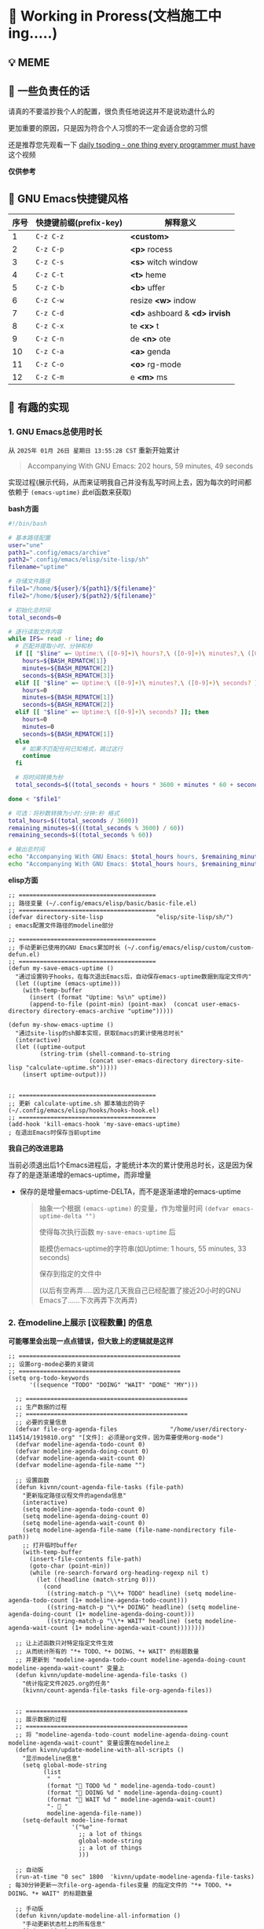 * 🔨 Working in Proress(文档施工中ing.....)

** 💡 MEME

[[./MEME/EmacsTheTrueEditor.png]]

** 📰 一些负责任的话

请真的不要滥抄我个人的配置，很负责任地说这并不是说劝退什么的

更加重要的原因，只是因为符合个人习惯的不一定会适合您的习惯

还是推荐您先观看一下 [[https://www.bilibili.com/video/BV1Fb421v7ZV][daily tsoding - one thing every programmer must have]] 这个视频

*仅供参考*

** 🎑 GNU Emacs快捷键风格

| 序号 | 快捷键前缀(prefix-key) | 解释意义                       |
|------+-----------------------+-------------------------------|
|    1 | ~C-z C-z~             | *<custom>*                    |
|    2 | ~C-z C-p~             | *<p>* rocess                  |
|    3 | ~C-z C-s~             | *<s>* witch window            |
|    4 | ~C-z C-t~             | *<t>* heme                    |
|    5 | ~C-z C-b~             | *<b>* uffer                   |
|    6 | ~C-z C-w~             | resize *<w>* indow            |
|    7 | ~C-z C-d~             | *<d>* ashboard & *<d> irvish* |
|    8 | ~C-z C-x~             | te *<x>* t                    |
|    9 | ~C-z C-n~             | de *<n>* ote                  |
|   10 | ~C-z C-a~             | *<a>* genda                   |
|   11 | ~C-z C-o~             | *<o>* rg-mode                 |
|   12 | ~C-z C-m~             | e *<m>* ms                    |

** 🔑 有趣的实现

*** 1. GNU Emacs总使用时长

从 ~2025年 01月 26日 星期日 13:55:28 CST~ 重新开始累计

#+begin_quote
Accompanying With GNU Emacs: 202 hours, 59 minutes, 49 seconds
#+end_quote

实现过程(展示代码，从而来证明我自己并没有乱写时间上去，因为每次的时间都依赖于 ~(emacs-uptime)~ 此el函数来获取)

*bash方面*
#+begin_src sh
  #!/bin/bash

  # 基本路径配置
  user="une"
  path1=".config/emacs/archive"
  path2=".config/emacs/elisp/site-lisp/sh"
  filename="uptime"

  # 存储文件路径
  file1="/home/${user}/${path1}/${filename}"
  file2="/home/${user}/${path2}/${filename}"

  # 初始化总时间
  total_seconds=0

  # 逐行读取文件内容
  while IFS= read -r line; do
    # 匹配并提取小时、分钟和秒
    if [[ "$line" =~ Uptime:\ ([0-9]+)\ hours?,\ ([0-9]+)\ minutes?,\ ([0-9]+)\ seconds? ]]; then
      hours=${BASH_REMATCH[1]}
      minutes=${BASH_REMATCH[2]}
      seconds=${BASH_REMATCH[3]}
    elif [[ "$line" =~ Uptime:\ ([0-9]+)\ minutes?,\ ([0-9]+)\ seconds? ]]; then
      hours=0
      minutes=${BASH_REMATCH[1]}
      seconds=${BASH_REMATCH[2]}
    elif [[ "$line" =~ Uptime:\ ([0-9]+)\ seconds? ]]; then
      hours=0
      minutes=0
      seconds=${BASH_REMATCH[1]}
    else
      # 如果不匹配任何已知格式，跳过这行
      continue
    fi

    # 将时间转换为秒
    total_seconds=$((total_seconds + hours * 3600 + minutes * 60 + seconds))

  done < "$file1"

  # 可选：将秒数转换为小时:分钟:秒 格式
  total_hours=$((total_seconds / 3600))
  remaining_minutes=$(((total_seconds % 3600) / 60))
  remaining_seconds=$((total_seconds % 60))

  # 输出总时间
  echo "Accompanying With GNU Emacs: $total_hours hours, $remaining_minutes minutes, $remaining_seconds seconds"
  echo "Accompanying With GNU Emacs: $total_hours hours, $remaining_minutes minutes, $remaining_seconds seconds" > "$file2"  
#+end_src

*elisp方面*
#+begin_src elisp
  ;; =======================================
  ;; 路径变量 (~/.config/emacs/elisp/basic/basic-file.el)
  ;; =======================================  
  (defvar directory-site-lisp               "elisp/site-lisp/sh/")                     ; emacs配置文件路径的modeline部分

  ;; =======================================
  ;; 手动更新已使用的GNU Emacs累加时长 (~/.config/emacs/elisp/custom/custom-defun.el)
  ;; =======================================
  (defun my-save-emacs-uptime ()
    "通过设置钩子hooks，在每次退出Emacs后，自动保存emacs-uptime数据到指定文件内"
    (let ((uptime (emacs-uptime)))
      (with-temp-buffer
        (insert (format "Uptime: %s\n" uptime))
        (append-to-file (point-min) (point-max)  (concat user-emacs-directory directory-emacs-archive "uptime")))))

  (defun my-show-emacs-uptime ()
    "通过site-lisp的sh脚本实现，获取Emacs的累计使用总时长"
    (interactive)
    (let ((uptime-output
           (string-trim (shell-command-to-string
                         (concat user-emacs-directory directory-site-lisp "calculate-uptime.sh")))))
      (insert uptime-output)))


  ;; =======================================
  ;; 更新 calculate-uptime.sh 脚本输出的钩子 (~/.config/emacs/elisp/hooks/hooks-hook.el)
  ;; =======================================
  (add-hook 'kill-emacs-hook 'my-save-emacs-uptime)                            ; 在退出Emacs时保存当前uptime  
#+end_src

*我自己的改进思路*

当前必须退出后1个Emacs进程后，才能统计本次的累计使用总时长，这是因为保存了的是逐渐递增的emacs-uptime，而非增量

+ 保存的是增量emacs-uptime-DELTA，而不是逐渐递增的emacs-uptime

  #+begin_quote
  抽象一个根据 ~(emacs-uptime)~ 的变量，作为增量时间 ~(defvar emacs-uptime-delta "")~

  使得每次执行函数 ~my-save-emacs-uptime~ 后

  能模仿emacs-uptime的字符串(如Uptime: 1 hours, 55 minutes, 33 seconds)

  保存到指定的文件中

  (以后有空再弄.....因为这几天我自己已经配置了接近20小时的GNU Emacs了......下次再弄下次再弄)
  #+end_quote

  
*** 2. 在modeline上展示 [议程数量] 的信息

*可能哪里会出现一点点错误，但大致上的逻辑就是这样*

#+begin_src elisp
;; ==============================================
;; 设置org-mode必要的关键词
;; ==============================================
(setq org-todo-keywords
      '((sequence "TODO" "DOING" "WAIT" "DONE" "MY")))

  ;; ==============================================
  ;; 生产数据的过程
  ;; ==============================================
  ;; 必要的变量信息
  (defvar file-org-agenda-files               "/home/user/directory-114514/1919810.org" "[文件]: 必须是org文件，因为需要使用org-mode")
  (defvar modeline-agenda-todo-count 0)
  (defvar modeline-agenda-doing-count 0)
  (defvar modeline-agenda-wait-count 0)
  (defvar modeline-agenda-file-name "")

  ;; 设置函数
  (defun kivnn/count-agenda-file-tasks (file-path)
    "更新指定路径议程文件的agenda信息"
    (interactive)
    (setq modeline-agenda-todo-count 0)
    (setq modeline-agenda-doing-count 0)
    (setq modeline-agenda-wait-count 0)
    (setq modeline-agenda-file-name (file-name-nondirectory file-path))
    ;; 打开临时buffer
    (with-temp-buffer
      (insert-file-contents file-path)
      (goto-char (point-min))
      (while (re-search-forward org-heading-regexp nil t)
        (let ((headline (match-string 0)))
          (cond
           ((string-match-p "\\*+ TODO" headline) (setq modeline-agenda-todo-count (1+ modeline-agenda-todo-count)))
           ((string-match-p "\\*+ DOING" headline) (setq modeline-agenda-doing-count (1+ modeline-agenda-doing-count)))
           ((string-match-p "\\*+ WAIT" headline) (setq modeline-agenda-wait-count (1+ modeline-agenda-wait-count))))))))

  ;; 让上述函数只对特定指定文件生效
  ;; 从而统计所有的 "*+ TODO、*+ DOING、*+ WAIT" 的标题数量
  ;; 并更新到 "modeline-agenda-todo-count modeline-agenda-doing-count modeline-agenda-wait-count" 变量上
  (defun kivnn/update-modeline-agenda-file-tasks ()
    "统计指定文件2025.org的任务"
    (kivnn/count-agenda-file-tasks file-org-agenda-files))


  ;; ==============================================
  ;; 展示数据的过程
  ;; ==============================================
  ;; 将 "modeline-agenda-todo-count modeline-agenda-doing-count modeline-agenda-wait-count" 变量设置在modeline上
  (defun kivnn/update-modeline-with-all-scripts ()
    "显示modeline信息"
    (setq global-mode-string
          (list
           "  "
           (format "󰄒 TODO %d " modeline-agenda-todo-count)
           (format "󱞿 DOING %d " modeline-agenda-doing-count)
           (format "󰝕 WAIT %d " modeline-agenda-wait-count)
           "-  "
           modeline-agenda-file-name))
    (setq-default mode-line-format
                  '("%e"
                    ;; a lot of things                    
                    global-mode-string
                    ;; a lot of things
                    )))

  ;; 自动版
  (run-at-time "0 sec" 1800  'kivnn/update-modeline-agenda-file-tasks)   ; 每30分钟更新一次file-org-agenda-files变量 的指定文件的 "*+ TODO、*+ DOING、*+ WAIT" 的标题数量

  ;; 手动版
  (defun kivnn/update-modeline-all-information ()
    "手动更新状态栏上的所有信息"
    (interactive)
    (kivnn/update-modeline-agenda-file-tasks) ; 手动读取 file-org-agenda-files变量 的指定文件的 "*+ TODO、*+ DOING、*+ WAIT" 的标题数量
    (kivnn/update-modeline-with-all-scripts)) ; 然后更新modeline状态栏

  ;; 设置快捷键
  (global-set-key (kbd "C-114514")                   'kivnn/update-modeline-output-agenda-tasks)   
#+end_src

*** 3. 去除首次打开的 ~*Message*~ 与 ~*scratch*~

#+begin_src elisp
  (setq message-log-max nil)

  (defun kivnn/dashboard-mode-hook ()
    "保证一直关闭scratch，保证只关闭第一次Message"
    (setq-default kivnn/kill-scratch-buffer nil)
    (when (get-buffer "*scratch*") (kill-buffer "*scratch*"))
    (unless kivnn/kill-scratch-buffer
      (when (get-buffer "*Messages*")
        (kill-buffer "*Messages*")
        (setq-default kivnn/kill-scratch-buffer t))))

  (defun kivnn/view-echo-area-messages ()
    "设置message-log-max并打开*Message*的buffer"
    (interactive)
    (setq message-log-max 1000)
    (view-echo-area-messages))

  ;; 设置快捷键
  (global-set-key (kbd "C-114514")                   'kivnn/view-echo-area-messages)
#+end_src

*** 4. 含金量非常足的在org-mode里渲染含中文的LaTeX片段

*相当于对LaTeX的渲染程序进行了排列组合: 无视fontspec包的定死字体大小的限制，强制渲染指定字体大小9pt的LaTeX片段*

缺点
- 方案是pdf转png，相比于svg来说可能较吃性能，但png兼容性更好
  
- \( 需手动将光标放在此上下文范围内，然后执行函数才能渲染 \)

#+begin_src elisp
  (add-to-list 'org-preview-latex-process-alist
               '(xelatex-chinese
                 :programs ("xelatex" "convert")
                 :description "pdf > png"
                 :message "you need to install the programs: xelatex and dvipng."
                 :image-input-type "pdf"
                 :image-output-type "png"
                 :image-size-adjust (1.7 . 1.5)
                 :latex-header "\\documentclass[11pt]{standalone}
                                \\usepackage{fontspec}
                                \\setmainfont{Source Han Sans CN}
                                \\setsansfont{Source Han Sans CN}
                                \\setmonofont{Source Han Sans CN}
                                \\usepackage[usenames]{color}
                                \\usepackage{amsmath}
                                \\usepackage{extpfeil}
                                \\pagestyle{empty}"
                 :latex-compiler ("xelatex -interaction nonstopmode -output-directory %o %f")
                 :image-converter ("convert -density 90 -background '#FFFFFF' -flatten -quality 100 %f %O")))

  (defvar variable-latex-fragment-left-bound  "\\\("                                          "[变量]: latex-fragment的左边界")
  (defvar variable-latex-fragment-right-bound "\\\)"                                          "[变量]: latex-fragment的右边界")

  (defun kivnn/org-latex-preview-format ()
    "渲染中文LaTeX片段之前的格式化"
    (interactive)
    ;; 找到左边界
    (let ((thing (thing-at-point 'line t)))
      (if (and thing (string-match (concat variable-latex-fragment-left-bound ".*" variable-latex-fragment-right-bound) thing))
          (search-backward variable-latex-fragment-left-bound nil t)
        (message "no such equation, please check again...")))
    (forward-char 2)
    (delete-all-space)
    ;; 找到右边界
    (let ((thing (thing-at-point 'line t)))
      (if (and thing (string-match (concat variable-latex-fragment-left-bound ".*" variable-latex-fragment-right-bound) thing))
          (search-forward variable-latex-fragment-right-bound nil t)
        (message "no such equation, please check again...")))
    (backward-char 3)
    (delete-all-space))

  (defun kivnn/org-latex-preview-engine ()
    "渲染中文LaTeX片段"
    (interactive)
    (let* ((latex-code (thing-at-point 'line t))
           (is-utf8 (and latex-code
                         (string-match (concat variable-latex-fragment-left-bound ".*" variable-latex-fragment-right-bound) latex-code)
                         (string-match-p "[^\x00-\x7F]" latex-code))))
      (if s-utf8
                                          ; 如果包含 UTF-8 字符，就使用 xelatex-chinese 引擎
          progn
        (setq org-preview-latex-default-process 'xelatex-chinese)
        (message "目前使用了xelatex-chinese引擎渲染此LaTeX片段"))
      ;; 如果不包含 UTF-8 字符，就使用 dvipng、dvisvgm、imagemagick 引擎
      (setq org-preview-latex-default-process 'dvipng)
      (message "目前使用了org-mode默认的dvipng、dvisvgm、imagemagick引擎渲染此LaTeX片段"))
    (org-latex-preview)
    ;; 每次执行完毕后都恢复为 dvipng、dvisvgm、imagemagick 引擎
    (setq org-preview-latex-default-process 'dvipng)
    (message "Creating Latex previews in section...(and recover dvipng...) done.")))

  (defun kivnn/org-latex-preview ()
    "无视fontspec包的定死字体大小的限制，强制渲染指定字体大小的LaTeX片段(才发现这个函数含金量这么足)"
    (interactive)
    (kivnn/org-latex-preview-format)
    (kivnn/org-latex-preview-engine))

  (define-key org-mode-map (kbd "C-1919810")             'kivnn/org-latex-preview)                          ; 无视fontspec包的定死字体大小的限制，强制渲染指定字体大小的LaTeX片段  
#+end_src
